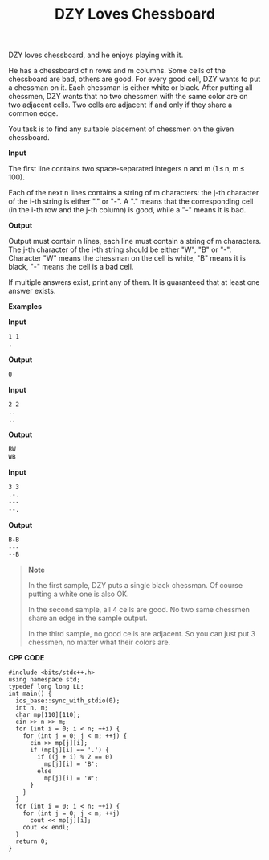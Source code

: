 #+title: DZY Loves Chessboard

DZY loves chessboard, and he enjoys playing with it.

He has a chessboard of n rows and m columns. Some cells of the chessboard are bad, others are good. For every good cell, DZY wants to put a chessman on it. Each chessman is either white or black. After putting all chessmen, DZY wants that no two chessmen with the same color are on two adjacent cells. Two cells are adjacent if and only if they share a common edge.

You task is to find any suitable placement of chessmen on the given chessboard.

*Input*

The first line contains two space-separated integers n and m (1 ≤ n, m ≤ 100).

Each of the next n lines contains a string of m characters: the j-th character of the i-th string is either "." or "-". A "." means that the corresponding cell (in the i-th row and the j-th column) is good, while a "-" means it is bad.

*Output*

Output must contain n lines, each line must contain a string of m characters. The j-th character of the i-th string should be either "W", "B" or "-". Character "W" means the chessman on the cell is white, "B" means it is black, "-" means the cell is a bad cell.

If multiple answers exist, print any of them. It is guaranteed that at least one answer exists.

*Examples*

*Input*

#+begin_src txt
1 1
.
#+end_src

*Output*

#+begin_src txt
0
#+end_src

*Input*

#+begin_src txt
2 2
..
..
#+end_src

*Output*

#+begin_src txt
BW
WB
#+end_src

*Input*

#+begin_src txt
3 3
.-.
---
--.
#+end_src

*Output*

#+begin_src txt
B-B
---
--B
#+end_src

#+begin_quote
*Note*

In the first sample, DZY puts a single black chessman. Of course putting a white one is also OK.

In the second sample, all 4 cells are good. No two same chessmen share an edge in the sample output.

In the third sample, no good cells are adjacent. So you can just put 3 chessmen, no matter what their colors are.
#+end_quote


*CPP CODE*

#+BEGIN_SRC C++
#include <bits/stdc++.h>
using namespace std;
typedef long long LL;
int main() {
  ios_base::sync_with_stdio(0);
  int n, m;
  char mp[110][110];
  cin >> n >> m;
  for (int i = 0; i < n; ++i) {
    for (int j = 0; j < m; ++j) {
      cin >> mp[j][i];
      if (mp[j][i] == '.') {
        if ((j + i) % 2 == 0)
          mp[j][i] = 'B';
        else
          mp[j][i] = 'W';
      }
    }
  }
  for (int i = 0; i < n; ++i) {
    for (int j = 0; j < m; ++j)
      cout << mp[j][i];
    cout << endl;
  }
  return 0;
}
#+END_SRC
